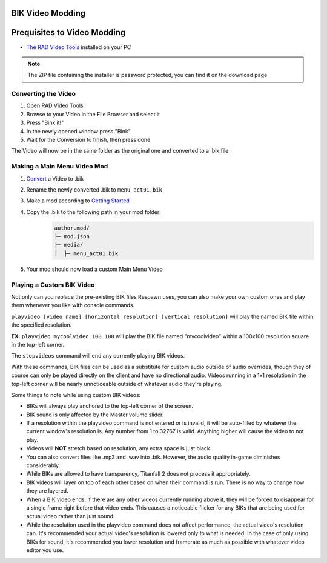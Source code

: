 BIK Video Modding
=================

Prequisites to Video Modding
============================

- `The RAD Video Tools <http://www.radgametools.com/bnkdown.htm>`__ installed on your PC
.. note::
    The ZIP file containing the installer is password protected, you can find it on the download page
    

Converting the Video
~~~~~~~~~~~~~~~~~~~~

1. Open RAD Video Tools
2. Browse to your Video in the File Browser and select it
3. Press "Bink it!"
4. In the newly opened window press "Bink"
5. Wait for the Conversion to finish, then press done

The Video will now be in the same folder as the original one and converted to a .bik file


Making a Main Menu Video Mod
~~~~~~~~~~~~~~~~~~~~~~~~~~~~

1. `Convert <#converting-the-video>`__ a Video to .bik
2. Rename the newly converted .bik to ``menu_act01.bik``
3. Make a mod according to `Getting Started </guides/gettingstarted.html>`__
4. Copy the .bik to the following path in your mod folder:
    .. code-block:: text

        author.mod/
        ├─ mod.json
        ├─ media/
        │  ├─ menu_act01.bik
5. Your mod should now load a custom Main Menu Video


Playing a Custom BIK Video
~~~~~~~~~~~~~~~~~~~~~~~~~~

Not only can you replace the pre-existing BIK files Respawn uses, you can also make your own custom ones and play them whenever you like with console commands.

``playvideo [video name] [horizontal resolution] [vertical resolution]`` will play the named BIK file within the specified resolution.

**EX.** ``playvideo mycoolvideo 100 100`` will play the BIK file named "mycoolvideo" within a 100x100 resolution square in the top-left corner.

The ``stopvideos`` command will end any currently playing BIK videos.

With these commands, BIK files can be used as a substitute for custom audio outside of audio overrides, though they of course can only be played directly on the client and have no directional audio. Videos running in a 1x1 resolution in the top-left corner will be nearly unnoticeable outside of whatever audio they're playing.

Some things to note while using custom BIK videos:

* BIKs will always play anchored to the top-left corner of the screen.
* BIK sound is only affected by the Master volume slider.
* If a resolution within the playvideo command is not entered or is invalid, it will be auto-filled by whatever the current window's resolution is. Any number from 1 to 32767 is valid. Anything higher will cause the video to not play.
* Videos will **NOT** stretch based on resolution, any extra space is just black.
* You can also convert files like .mp3 and .wav into .bik. However, the audio quality in-game diminishes considerably.
* While BIKs are allowed to have transparency, Titanfall 2 does not process it appropriately.
* BIK videos will layer on top of each other based on when their command is run. There is no way to change how they are layered.
* When a BIK video ends, if there are any other videos currently running above it, they will be forced to disappear for a single frame right before that video ends. This causes a noticeable flicker for any BIKs that are being used for actual video rather than just sound.
* While the resolution used in the playvideo command does not affect performance, the actual video's resolution can. It's recommended your actual video's resolution is lowered only to what is needed. In the case of only using BIKs for sound, it's recommended you lower resolution and framerate as much as possible with whatever video editor you use.
